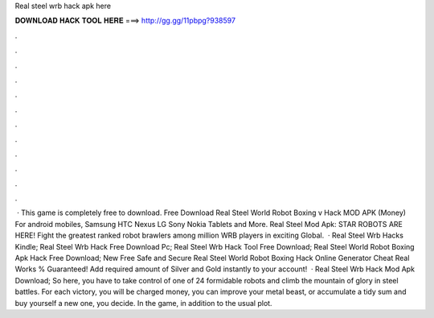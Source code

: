 Real steel wrb hack apk here

𝐃𝐎𝐖𝐍𝐋𝐎𝐀𝐃 𝐇𝐀𝐂𝐊 𝐓𝐎𝐎𝐋 𝐇𝐄𝐑𝐄 ===> http://gg.gg/11pbpg?938597

.

.

.

.

.

.

.

.

.

.

.

.

 · This game is completely free to download. Free Download Real Steel World Robot Boxing v Hack MOD APK (Money) For android mobiles, Samsung HTC Nexus LG Sony Nokia Tablets and More. Real Steel Mod Apk: STAR ROBOTS ARE HERE! Fight the greatest ranked robot brawlers among million WRB players in exciting Global.  · Real Steel Wrb Hacks Kindle; Real Steel Wrb Hack Free Download Pc; Real Steel Wrb Hack Tool Free Download; Real Steel World Robot Boxing Apk Hack Free Download; New Free Safe and Secure Real Steel World Robot Boxing Hack Online Generator Cheat Real Works % Guaranteed! Add required amount of Silver and Gold instantly to your account!  · Real Steel Wrb Hack Mod Apk Download; So here, you have to take control of one of 24 formidable robots and climb the mountain of glory in steel battles. For each victory, you will be charged money, you can improve your metal beast, or accumulate a tidy sum and buy yourself a new one, you decide. In the game, in addition to the usual plot.